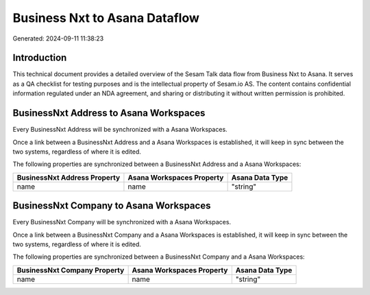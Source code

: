 ==============================
Business Nxt to Asana Dataflow
==============================

Generated: 2024-09-11 11:38:23

Introduction
------------

This technical document provides a detailed overview of the Sesam Talk data flow from Business Nxt to Asana. It serves as a QA checklist for testing purposes and is the intellectual property of Sesam.io AS. The content contains confidential information regulated under an NDA agreement, and sharing or distributing it without written permission is prohibited.

BusinessNxt Address to Asana Workspaces
---------------------------------------
Every BusinessNxt Address will be synchronized with a Asana Workspaces.

Once a link between a BusinessNxt Address and a Asana Workspaces is established, it will keep in sync between the two systems, regardless of where it is edited.

The following properties are synchronized between a BusinessNxt Address and a Asana Workspaces:

.. list-table::
   :header-rows: 1

   * - BusinessNxt Address Property
     - Asana Workspaces Property
     - Asana Data Type
   * - name
     - name
     - "string"


BusinessNxt Company to Asana Workspaces
---------------------------------------
Every BusinessNxt Company will be synchronized with a Asana Workspaces.

Once a link between a BusinessNxt Company and a Asana Workspaces is established, it will keep in sync between the two systems, regardless of where it is edited.

The following properties are synchronized between a BusinessNxt Company and a Asana Workspaces:

.. list-table::
   :header-rows: 1

   * - BusinessNxt Company Property
     - Asana Workspaces Property
     - Asana Data Type
   * - name
     - name
     - "string"


